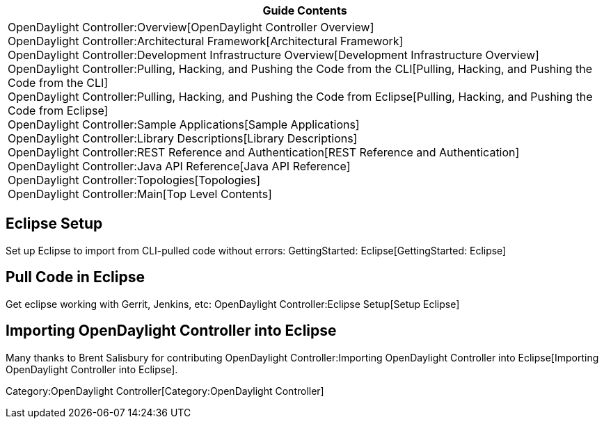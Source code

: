 [cols="^",]
|=======================================================================
|*Guide Contents*

|OpenDaylight Controller:Overview[OpenDaylight Controller Overview] +
OpenDaylight Controller:Architectural Framework[Architectural
Framework] +
OpenDaylight Controller:Development Infrastructure Overview[Development
Infrastructure Overview] +
OpenDaylight Controller:Pulling, Hacking, and Pushing the Code from the CLI[Pulling,
Hacking, and Pushing the Code from the CLI] +
OpenDaylight Controller:Pulling, Hacking, and Pushing the Code from Eclipse[Pulling,
Hacking, and Pushing the Code from Eclipse] +
OpenDaylight Controller:Sample Applications[Sample Applications] +
OpenDaylight Controller:Library Descriptions[Library Descriptions] +
OpenDaylight Controller:REST Reference and Authentication[REST Reference
and Authentication] +
OpenDaylight Controller:Java API Reference[Java API Reference] +
OpenDaylight Controller:Topologies[Topologies] +
OpenDaylight Controller:Main[Top Level Contents]
|=======================================================================

[[eclipse-setup]]
== Eclipse Setup

Set up Eclipse to import from CLI-pulled code without errors:
GettingStarted: Eclipse[GettingStarted: Eclipse]

[[pull-code-in-eclipse]]
== Pull Code in Eclipse

Get eclipse working with Gerrit, Jenkins, etc:
OpenDaylight Controller:Eclipse Setup[Setup Eclipse]

[[importing-opendaylight-controller-into-eclipse]]
== Importing OpenDaylight Controller into Eclipse

Many thanks to Brent Salisbury for contributing
OpenDaylight Controller:Importing OpenDaylight Controller into Eclipse[Importing
OpenDaylight Controller into Eclipse].

Category:OpenDaylight Controller[Category:OpenDaylight Controller]
